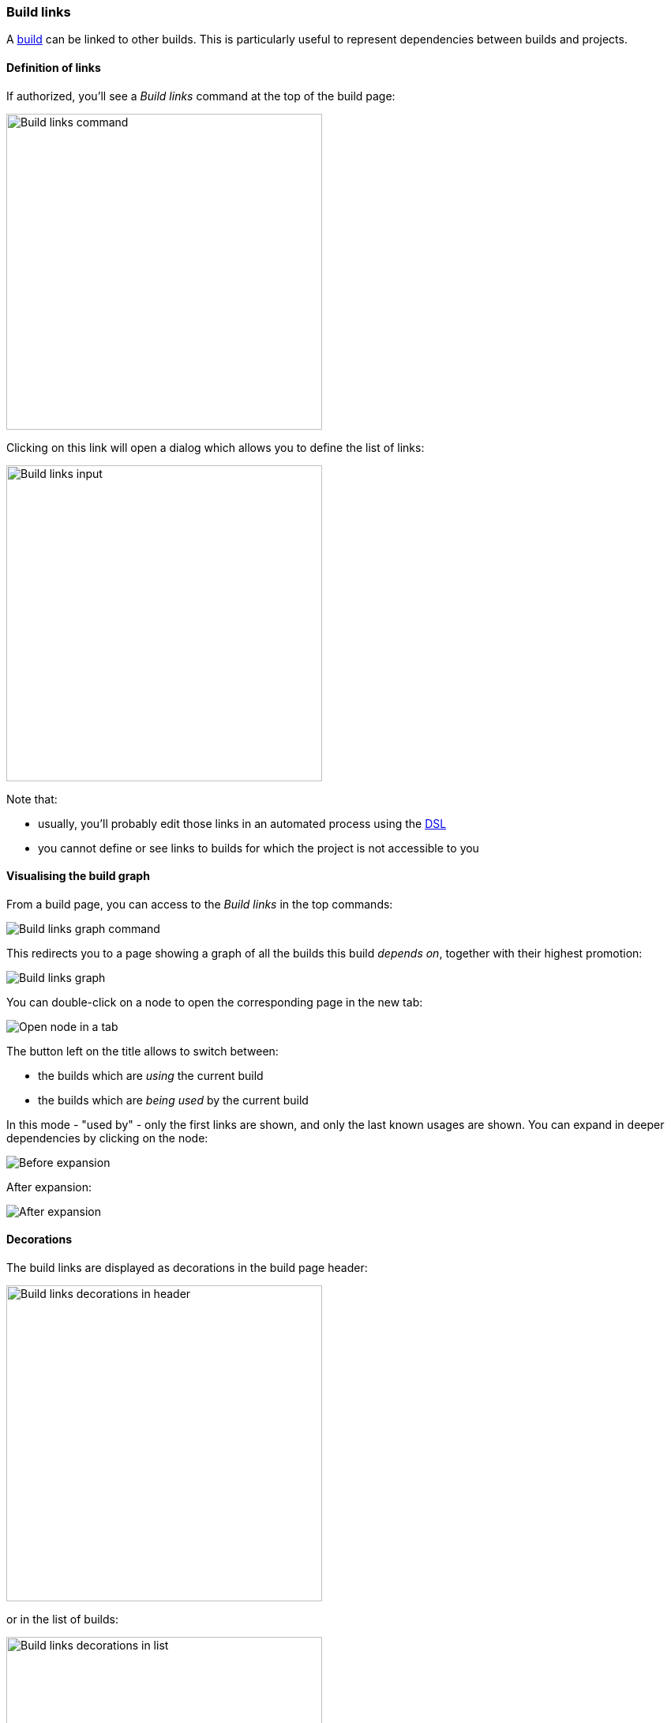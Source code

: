 [[builds-links]]
=== Build links

A <<model,build>> can be linked to other builds. This is particularly useful
to represent dependencies between builds and projects.

[[builds-links-definition]]
==== Definition of links

If authorized, you'll see a _Build links_ command at the top of the build page:

image::images/property-build-links-command.png[Build links command,400]

Clicking on this link will open a dialog which allows you to define the list
of links:

image::images/property-build-links-dialog.png[Build links input,400]

Note that:

* usually, you'll probably edit those links in an automated process using the
<<dsl,DSL>>
* you cannot define or see links to builds for which the project is not
accessible to you

[[builds-links-graph]]
==== Visualising the build graph

From a build page, you can access to the _Build links_ in the top commands:

image::images/build-links-graph-command.png[Build links graph command]

This redirects you to a page showing a graph of all the builds this build _depends on_, together with their highest promotion:

image::images/build-links-graph-origin.png[Build links graph]

You can double-click on a node to open the corresponding page in the new tab:

image::images/build-links-graph-tab.png[Open node in a tab]

The button left on the title allows to switch between:

* the builds which are _using_ the current build
* the builds which are _being used_ by the current build

In this mode - "used by" - only the first links are shown, and only the last known usages are shown. You can expand in deeper dependencies by clicking on the node:

image::images/build-links-graph-expand-0.png[Before expansion]

After expansion:

image::images/build-links-graph-expand-1.png[After expansion]

[[builds-links-decorations]]
==== Decorations

The build links are displayed as decorations in the build page header:

image::images/property-build-links-decoration-header.png[Build links decorations in header,400]

or in the list of builds:

image::images/property-build-links-decoration-list.png[Build links decorations in list,400]

In both cases, the decoration is clickable. If the target build has been
promoted, the associated promotions will also be displayed.

image::images/property-build-links-decoration-promotions.png[Build links promotions,400]

[NOTE]
====
If the target project (the project containing the build targeted by
the link) has been <<property-build-link-display-options,configured accordingly>>,
the _label_ associated to the build will be displayed instead of its
name.
====

[TIP]
====
When the list of dependencies becomes too big, the decoration can
be more cumbersome than useful. See the <<builds-links-filtering>> section
below on tips for customizing the display of the decoration.
====

[[builds-links-information]]
==== Information

The builds which are linked to a given build or which are used
by this build are displayed on the
build page:

image::images/builds-links-information.png[Build links information,100%]

[[builds-links-querying]]
==== Querying

The build links properties can be used for queries:

* in <<builds-filtering,build filters>>
* in build searches
* in global searches

In all those cases, the syntax to find a match is:

* `project`, `project:` or `project:*` - all builds which contain a build link
to the `project` <<projects,project>>
* `project:build` - all builds which contain a link to the build `build` in
the `project` project
* `project:build*` - all builds which contain a link to a build starting with
`build` in the `project` project. The `*` wildcard can be used in any place.

[[builds-links-filtering]]
==== Filtering the build links

Once a build has too many dependencies, the <<builds-links-decorations,decoration>>
is too cluttered and cannot be used correctly:

image::images/builds-links-filtering-clutter.png[Build links decoration cluttered,100%]

In order to reduce this clutter, you can act at several levels:

* setting some global property to so that only "main" build links are displayed

====
Only the <<security,administrators>> can set those global settings. Navigate to the _Settings_
in the user menu, navigate to _Main build links_ and edit the _Project labels_.

image::images/builds-links-filtering-global-settings.png[Global main build links,400]

Enter a list of <<projects-labels,project labels>> which will be considered as "main links"
and must _always_ be displayed in the build decoration.
====

* setting the project so that only "main" build links are displayed. Optionally, the global
settings can be overridden.

====
In the source project (the one having the builds with many links to other projects),
add the "Main build links" property and edit the list of the <<projects-labels,labels>> designated the projects
to be always displayed.

image::images/builds-links-filtering-project-settings.png[Project main build links,400]

By default, the global settings and the project settings are merged together. You can override this
behaviour and take into account only the project settings by checking the "Override global settings"
checkbox.
====

Given a project `source` whose one build depends on `product`(labeled with `main`),
`library` (labeled `module`) and many other projects, if one sets the following settings:

* global settings: `main`
* project `source` settings: `module` and no override

Then, only the `product` dependency is displayed in the decoration:

image::images/builds-links-filtered-reduced-decoration.png[Reduced decoration,300]

TIP: The last link icon is a link allowing to navigate to the source build and list
all dependencies. If the source build would have dependencies which are not flagged
as "main builds", only this icon would appear.